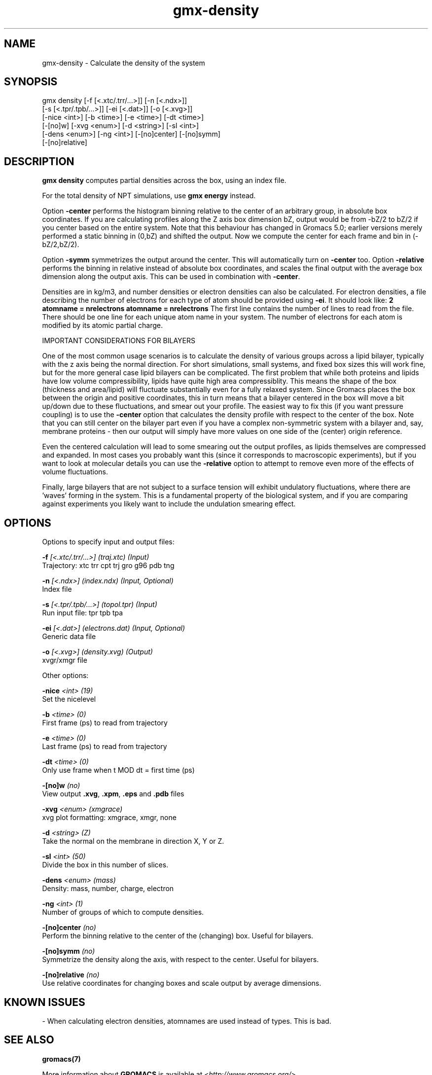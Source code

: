 .TH gmx-density 1 "" "VERSION 5.0.4" "GROMACS Manual"
.SH NAME
gmx-density - Calculate the density of the system

.SH SYNOPSIS
gmx density [-f [<.xtc/.trr/...>]] [-n [<.ndx>]]
            [-s [<.tpr/.tpb/...>]] [-ei [<.dat>]] [-o [<.xvg>]]
            [-nice <int>] [-b <time>] [-e <time>] [-dt <time>]
            [-[no]w] [-xvg <enum>] [-d <string>] [-sl <int>]
            [-dens <enum>] [-ng <int>] [-[no]center] [-[no]symm]
            [-[no]relative]

.SH DESCRIPTION
\fBgmx density\fR computes partial densities across the box, using an index file.

For the total density of NPT simulations, use \fBgmx energy\fR instead.

Option \fB\-center\fR performs the histogram binning relative to the center of an arbitrary group, in absolute box coordinates. If you are calculating profiles along the Z axis box dimension bZ, output would be from \-bZ/2 to bZ/2 if you center based on the entire system. Note that this behaviour has changed in Gromacs 5.0; earlier versions merely performed a static binning in (0,bZ) and shifted the output. Now we compute the center for each frame and bin in (\-bZ/2,bZ/2).

Option \fB\-symm\fR symmetrizes the output around the center. This will automatically turn on \fB\-center\fR too. Option \fB\-relative\fR performs the binning in relative instead of absolute box coordinates, and scales the final output with the average box dimension along the output axis. This can be used in combination with \fB\-center\fR.

Densities are in kg/m3, and number densities or electron densities can also be calculated. For electron densities, a file describing the number of electrons for each type of atom should be provided using \fB\-ei\fR. It should look like:
\fB2\fR
\fBatomname = nrelectrons\fR
\fBatomname = nrelectrons\fR
The first line contains the number of lines to read from the file. There should be one line for each unique atom name in your system. The number of electrons for each atom is modified by its atomic partial charge.

IMPORTANT CONSIDERATIONS FOR BILAYERS

One of the most common usage scenarios is to calculate the density of various groups across a lipid bilayer, typically with the z axis being the normal direction. For short simulations, small systems, and fixed box sizes this will work fine, but for the more general case lipid bilayers can be complicated. The first problem that while both proteins and lipids have low volume compressibility, lipids have quite high area compressiblity. This means the shape of the box (thickness and area/lipid) will fluctuate substantially even for a fully relaxed system. Since Gromacs places the box between the origin and positive coordinates, this in turn means that a bilayer centered in the box will move a bit up/down due to these fluctuations, and smear out your profile. The easiest way to fix this (if you want pressure coupling) is to use the \fB\-center\fR option that calculates the density profile with respect to the center of the box. Note that you can still center on the bilayer part even if you have a complex non\-symmetric system with a bilayer and, say, membrane proteins \- then our output will simply have more values on one side of the (center) origin reference.

Even the centered calculation will lead to some smearing out the output profiles, as lipids themselves are compressed and expanded. In most cases you probably want this (since it corresponds to macroscopic experiments), but if you want to look at molecular details you can use the \fB\-relative\fR option to attempt to remove even more of the effects of volume fluctuations.

Finally, large bilayers that are not subject to a surface tension will exhibit undulatory fluctuations, where there are 'waves' forming in the system. This is a fundamental property of the biological system, and if you are comparing against experiments you likely want to include the undulation smearing effect.

.SH OPTIONS
Options to specify input and output files:

.BI "\-f" " [<.xtc/.trr/...>] (traj.xtc) (Input)"
    Trajectory: xtc trr cpt trj gro g96 pdb tng

.BI "\-n" " [<.ndx>] (index.ndx) (Input, Optional)"
    Index file

.BI "\-s" " [<.tpr/.tpb/...>] (topol.tpr) (Input)"
    Run input file: tpr tpb tpa

.BI "\-ei" " [<.dat>] (electrons.dat) (Input, Optional)"
    Generic data file

.BI "\-o" " [<.xvg>] (density.xvg) (Output)"
    xvgr/xmgr file


Other options:

.BI "\-nice" " <int> (19)"
    Set the nicelevel

.BI "\-b" " <time> (0)"
    First frame (ps) to read from trajectory

.BI "\-e" " <time> (0)"
    Last frame (ps) to read from trajectory

.BI "\-dt" " <time> (0)"
    Only use frame when t MOD dt = first time (ps)

.BI "\-[no]w" "  (no)"
    View output \fB.xvg\fR, \fB.xpm\fR, \fB.eps\fR and \fB.pdb\fR files

.BI "\-xvg" " <enum> (xmgrace)"
    xvg plot formatting: xmgrace, xmgr, none

.BI "\-d" " <string> (Z)"
    Take the normal on the membrane in direction X, Y or Z.

.BI "\-sl" " <int> (50)"
    Divide the box in this number of slices.

.BI "\-dens" " <enum> (mass)"
    Density: mass, number, charge, electron

.BI "\-ng" " <int> (1)"
    Number of groups of which to compute densities.

.BI "\-[no]center" "  (no)"
    Perform the binning relative to the center of the (changing) box. Useful for bilayers.

.BI "\-[no]symm" "  (no)"
    Symmetrize the density along the axis, with respect to the center. Useful for bilayers.

.BI "\-[no]relative" "  (no)"
    Use relative coordinates for changing boxes and scale output by average dimensions.


.SH KNOWN ISSUES


\- When calculating electron densities, atomnames are used instead of types. This is bad.

.SH SEE ALSO
.BR gromacs(7)

More information about \fBGROMACS\fR is available at <\fIhttp://www.gromacs.org/\fR>.
